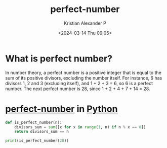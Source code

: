 :PROPERTIES:
:ID:       0e2a78db-e12a-42ec-bf81-114cded5c4ce
:END:
#+title: perfect-number
#+author: Kristian Alexander P
#+description: perfect number
#+date: <2024-03-14 Thu 09:05>
#+hugo_base_dir: ..
#+hugo_section: posts
#+hugo_categories: programming
#+hugo_tags: python programming
#+property: header-args :exports both

* What is perfect number?
In number theory, a perfect number is a positive integer that is equal to the sum of its positive divisors, excluding the number itself. For instance, 6 has divisors 1, 2 and 3 (excluding itself), and 1 + 2 + 3 = 6, so 6 is a perfect number. The next perfect number is 28, since 1 + 2 + 4 + 7 + 14 = 28.
* [[id:0e2a78db-e12a-42ec-bf81-114cded5c4ce][perfect-number]] in [[id:4b4989ab-1d7c-4bb4-b1d3-9d34a5dde3d5][Python]]
#+begin_src python :results output
  def is_perfect_number(n):
      divisors_sum = sum([x for x in range(1, n) if n % x == 0])
      return divisors_sum == n

  print(is_perfect_number(28))
#+end_src

#+RESULTS:
: True
